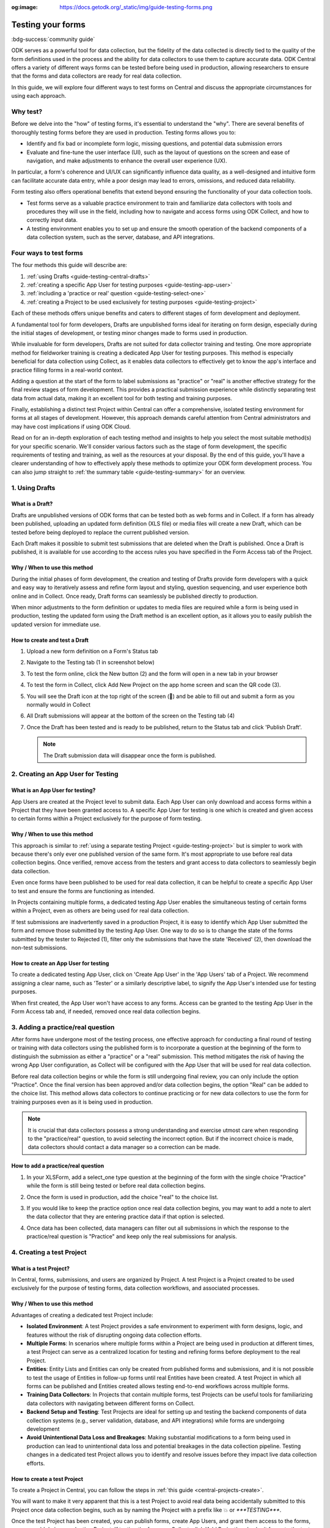 :og:image: https://docs.getodk.org/_static/img/guide-testing-forms.png

Testing your forms
===================

.. article-info::
    :avatar: /img/authors/xing.jpg
    :avatar-link: https://www.researchpro.global/blog/categories/odk
    :avatar-outline: muted
    :author: Xing Brew, ResearchPro
    :date: Nov 30, 2023
    :read-time: 14 min read

:bdg-success:`community guide`

ODK serves as a powerful tool for data collection, but the fidelity of the data collected is directly tied to the quality of the form definitions used in the process and the ability for data collectors to use them to capture accurate data. ODK Central offers a variety of different ways forms can be tested before being used in production, allowing researchers to ensure that the forms and data collectors are ready for real data collection.

In this guide, we will explore four different ways to test forms on Central and discuss the appropriate circumstances for using each approach.

Why test?
----------
Before we delve into the "how" of testing forms, it's essential to understand the "why". There are several benefits of thoroughly testing forms before they are used in production. Testing forms allows you to:

* Identify and fix bad or incomplete form logic, missing questions, and potential data submission errors
* Evaluate and fine-tune the user interface (UI), such as the layout of questions on the screen and ease of navigation, and make adjustments to enhance the overall user experience (UX).

In particular, a form's coherence and UI/UX can significantly influence data quality, as a well-designed and intuitive form can facilitate accurate data entry, while a poor design may lead to errors, omissions, and reduced data reliability.

Form testing also offers operational benefits that extend beyond ensuring the functionality of your data collection tools.

* Test forms serve as a valuable practice environment to train and familiarize data collectors with tools and procedures they will use in the field, including how to navigate and access forms using ODK Collect, and how to correctly input data.
* A testing environment enables you to set up and ensure the smooth operation of the backend components of a data collection system, such as the server, database, and API integrations. 

Four ways to test forms
------------------------

The four methods this guide will describe are:

#. :ref:`using Drafts <guide-testing-central-drafts>`
#. :ref:`creating a specific App User for testing purposes <guide-testing-app-user>`
#. :ref:`including a 'practice or real' question <guide-testing-select-one>`
#. :ref:`creating a Project to be used exclusively for testing purposes <guide-testing-project>`

Each of these methods offers unique benefits and caters to different stages of form development and deployment.

A fundamental tool for form developers, Drafts are unpublished forms ideal for iterating on form design, especially during the initial stages of development, or testing minor changes made to forms used in production.

While invaluable for form developers, Drafts are not suited for data collector training and testing. One more appropriate method for fieldworker training is creating a dedicated App User for testing purposes. This method is especially beneficial for data collection using Collect, as it enables data collectors to effectively get to know the app's interface and practice filling forms in a real-world context. 

Adding a question at the start of the form to label submissions as "practice" or "real" is another effective strategy for the final review stages of form development. This provides a practical submission experience while distinctly separating test data from actual data, making it an excellent tool for both testing and training purposes.

Finally, establishing a distinct test Project within Central can offer a comprehensive, isolated testing environment for forms at all stages of development. However, this approach demands careful attention from Central administrators and may have cost implications if using ODK Cloud.

Read on for an in-depth exploration of each testing method and insights to help you select the most suitable method(s) for your specific scenario. We'll consider various factors such as the stage of form development, the specific requirements of testing and training, as well as the resources at your disposal. By the end of this guide, you'll have a clearer understanding of how to effectively apply these methods to optimize your ODK form development process. You can also jump straight to :ref:`the summary table <guide-testing-summary>` for an overview.

.. _guide-testing-central-drafts:

1. Using Drafts
----------------

What is a Draft?
~~~~~~~~~~~~~~~~~
Drafts are unpublished versions of ODK forms that can be tested both as web forms and in Collect. If a form has already been published, uploading an updated form definition (XLS file) or media files will create a new Draft, which can be tested before being deployed to replace the current published version.

Each Draft makes it possible to submit test submissions that are deleted when the Draft is published. Once a Draft is published, it is available for use according to the access rules you have specified in the Form Access tab of the Project.

Why / When to use this method
~~~~~~~~~~~~~~~~~~~~~~~~~~~~~
During the initial phases of form development, the creation and testing of Drafts provide form developers with a quick and easy way to iteratively assess and refine form layout and styling, question sequencing, and user experience both online and in Collect. Once ready, Draft forms can seamlessly be published directly to production. 

When minor adjustments to the form definition or updates to media files are required while a form is being used in production, testing the updated form using the Draft method is an excellent option, as it allows you to easily publish the updated version for immediate use. 

How to create and test a Draft
~~~~~~~~~~~~~~~~~~~~~~~~~~~~~~~

#. Upload a new form definition on a Form's Status tab
  
   .. image:: /img/guide-testing-forms/testing-upload-draft.png

#. Navigate to the Testing tab (1 in screenshot below)
#. To test the form online, click the New button (2) and the form will open in a new tab in your browser
#. To test the form in Collect, click Add New Project on the app home screen and scan the QR code (3). 
#. You will see the Draft icon at the top right of the screen (📝) and be able to fill out and submit a form as you normally would in Collect
#. All Draft submissions will appear at the bottom of the screen on the Testing tab (4) 

   .. image:: /img/guide-testing-forms/testing-draft-testing.png

#. Once the Draft has been tested and is ready to be published, return to the Status tab and click 'Publish Draft'.

   .. note:: The Draft submission data will disappear once the form is published.

   .. image:: /img/guide-testing-forms/testing-publish-draft.png

.. _guide-testing-app-user:

2. Creating an App User for Testing
----------------------------------------------

What is an App User for testing?
~~~~~~~~~~~~~~~~~~~~~~~~~~~~~~~~
App Users are created at the Project level to submit data. Each App User can only download and access forms within a Project that they have been granted access to. A specific App User for testing is one which is created and given access to certain forms within a Project exclusively for the purpose of form testing.

.. image:: /img/guide-testing-forms/testing-app-user.png

Why / When to use this method
~~~~~~~~~~~~~~~~~~~~~~~~~~~~~
This approach is similar to :ref:`using a separate testing Project <guide-testing-project>` but is simpler to work with because there's only ever one published version of the same form. It's most appropriate to use before real data collection begins. Once verified, remove access from the testers and grant access to data collectors to seamlessly begin data collection.

Even once forms have been published to be used for real data collection, it can be helpful to create a specific App User to test and ensure the forms are functioning as intended.

In Projects containing multiple forms, a dedicated testing App User enables the simultaneous testing of certain forms within a Project, even as others are being used for real data collection.

If test submissions are inadvertently saved in a production Project, it is easy to identify which App User submitted the form and remove those submitted by the testing App User. One way to do so is to change the state of the forms submitted by the tester to Rejected (1), filter only the submissions that have the state 'Received' (2), then download the non-test submissions.

.. image:: /img/guide-testing-forms/testing-filter-rejected.png

How to create an App User for testing 
~~~~~~~~~~~~~~~~~~~~~~~~~~~~~~~~~~~~~~
To create a dedicated testing App User, click on 'Create App User' in the 'App Users' tab of a Project. We recommend assigning a clear name, such as 'Tester' or a similarly descriptive label, to signify the App User's intended use for testing purposes.

.. image:: /img/guide-testing-forms/testing-create-app-user.png

When first created, the App User won't have access to any forms. Access can be granted to the testing App User in the Form Access tab and, if needed, removed once real data collection begins.

.. image:: /img/guide-testing-forms/testing-assign-app-user.png

.. seealso:: 

    :ref:`Managing App Users <central-users-app-overview>`

.. _guide-testing-select-one:

3. Adding a practice/real question
-----------------------------------

After forms have undergone most of the testing process, one effective approach for conducting a final round of testing or training with data collectors using the published form is to incorporate a question at the beginning of the form to distinguish the submission as either a "practice" or a "real" submission. This method mitigates the risk of having the wrong App User configuration, as Collect will be configured with the App User that will be used for real data collection. 

Before real data collection begins or while the form is still undergoing final review, you can only include the option "Practice". Once the final version has been approved and/or data collection begins, the option "Real" can be added to the choice list. This method allows data collectors to continue practicing or for new data collectors to use the form for training purposes even as it is being used in production.

.. note::
    
    It is crucial that data collectors possess a strong understanding and exercise utmost care when responding to the "practice/real" question, to avoid selecting the incorrect option. But if the incorrect choice is made, data collectors should contact a data manager so a correction can be made.

How to add a practice/real question
~~~~~~~~~~~~~~~~~~~~~~~~~~~~~~~~~~~~~~
#. In your XLSForm, add a select_one type question at the beginning of the form with the single choice "Practice" while the form is still being tested or before real data collection begins.

   .. image:: /img/guide-testing-forms/testing-select-one.png

#. Once the form is used in production, add the choice "real" to the choice list.

   .. image:: /img/guide-testing-forms/testing-select-one-choices.png
      :width: 400

#. If you would like to keep the practice option once real data collection begins, you may want to add a note to alert the data collector that they are entering practice data if that option is selected.

   .. image:: /img/guide-testing-forms/testing-select-one-note.png

   .. image:: /img/guide-testing-forms/testing-select-one-collect.png
      :class: device-screen-vertical

#. Once data has been collected, data managers can filter out all submissions in which the response to the practice/real question is "Practice" and keep only the real submissions for analysis.

.. _guide-testing-project:

4. Creating a test Project
---------------------------
What is a test Project?
~~~~~~~~~~~~~~~~~~~~~~~~~~~
In Central, forms, submissions, and users are organized by Project. A test Project is a Project created to be used exclusively for the purpose of testing forms, data collection workflows, and associated processes. 

Why / When to use this method
~~~~~~~~~~~~~~~~~~~~~~~~~~~~~
Advantages of creating a dedicated test Project include:

* **Isolated Environment**: A test Project provides a safe environment to experiment with form designs, logic, and features without the risk of disrupting ongoing data collection efforts.
* **Multiple Forms**: In scenarios where multiple forms within a Project are being used in production at different times, a test Project can serve as a centralized location for testing and refining forms before deployment to the real Project.
* **Entities**: Entity Lists and Entities can only be created from published forms and submissions, and it is not possible to test the usage of Entities in follow-up forms until real Entities have been created. A test Project in which all forms can be published and Entities created allows testing end-to-end workflows across multiple forms. 
* **Training Data Collectors**: In Projects that contain multiple forms, test Projects can be useful tools for familiarizing data collectors with navigating between different forms on Collect.
* **Backend Setup and Testing**: Test Projects are ideal for setting up and testing the backend components of data collection systems (e.g., server validation, database, and API integrations) while forms are undergoing development
* **Avoid Unintentional Data Loss and Breakages**: Making substantial modifications to a form being used in production can lead to unintentional data loss and potential breakages in the data collection pipeline. Testing changes in a dedicated test Project allows you to identify and resolve issues before they impact live data collection efforts.

How to create a test Project
~~~~~~~~~~~~~~~~~~~~~~~~~~~~~~
To create a Project in Central, you can follow the steps in :ref:`this guide <central-projects-create>`. 

You will want to make it very apparent that this is a test Project to avoid real data being accidentally submitted to this Project once data collection begins, such as by naming the Project with a prefix like 💥 or `***TESTING***`. 

.. image:: /img/guide-testing-forms/testing-project.png

Once the test Project has been created, you can publish forms, create App Users, and grant them access to the forms, as you would do in a production Project. If testing the forms on Collect, click 'Add Project' and submit forms to the test Project.

If modifications are needed to the forms, upload and publish the new form definitions to the test Project. After the forms have been thoroughly tested and approved in the test Project, deploy them to the real Project folder. 

.. warning::
    When testing forms using a test Project, it's important to ensure data collectors do not accidentally submit real data. Some suggestions to avoid this include:

    * Adding a prefix like `***TESTING***` or 💥 to the Project name to clearly indicate it as being a test Project
    * Deleting the test Project in Collect before configuring the real one
    * Changing a form to the ``closed`` state when migrating it to the real Project
    * Removing access for the App User(s) once real data collection begins

.. _guide-testing-summary:

Summary
---------
This table outlines suitable scenarios for each of the testing methods described above, specific form elements and features to test in each approach, and key considerations to be mindful of during their application.

+--------------------------------------------------+--------------------------------------------------------------+--------------------------------------------------------------------------------------------------------------------------------------------+----------------------------------------------------------------------------------------------------------------------------------+-----------------------------------------------------------------------------------------------------------------------+
|                                                  | ODK Drafts                                                   | App User                                                                                                                                   | Practice vs Real Question                                                                                                        | Test Project                                                                                                          |
+==================================================+==============================================================+============================================================================================================================================+==================================================================================================================================+=======================================================================================================================+
| Used for                                         | Form developers to iterate quickly                           | * Testing user interface and flow                                                                                                          | * Data collector training                                                                                                        | * Backend set up (e.g., server validation, database, and API integrations) for multi-form projects                    |
|                                                  |                                                              | * Data collector feedback                                                                                                                  | * Allowing data collectors to continue training while form used in production                                                    | * Testing Entities                                                                                                    |
+--------------------------------------------------+--------------------------------------------------------------+--------------------------------------------------------------------------------------------------------------------------------------------+----------------------------------------------------------------------------------------------------------------------------------+-----------------------------------------------------------------------------------------------------------------------+
| When                                             | Initial stages of form development                           | Once forms have undergone initial testing and structural and content-related issues have been addressed)                                   | Final stages of form development, prior to and after deployment to production                                                    | All stages of form development and testing                                                                            |
+--------------------------------------------------+--------------------------------------------------------------+--------------------------------------------------------------------------------------------------------------------------------------------+----------------------------------------------------------------------------------------------------------------------------------+-----------------------------------------------------------------------------------------------------------------------+
| What                                             | * Relevance and conditionals work as needed                  | * Overall flow and grouping of questions on each screen                                                                                    | * Final verification that forms are error-free                                                                                   | * Backend components of data pipeline working correctly                                                               |
|                                                  | * Choice lists are accurate and complete                     | * Form navigation is intuitive and optimized                                                                                               | * There are no issues with saving and submitting forms to the server                                                             | * Data collectors are comfortable navigating between various forms in a Project                                       |
|                                                  | * Metadata/external files are correctly formatted            | * Forms can be saved and submitted without issue                                                                                           | * ODK Collect is being correctly synced to the server                                                                            | * Testing significant changes made to a form already being used in production to ensure no breakages in data pipeline |
|                                                  | * Questions are ordered correctly and free of typos          | * Data collectors are comfortable using the form and inputting data correctly                                                              | * Data collectors are comfortable using the form and inputting data correctly                                                    |                                                                                                                       |
|                                                  | * Text style and formatting (e.g., font size, color)         | * Data collectors are comfortable navigating between various forms in a Project                                                            | * Data collectors are comfortable using the form in a real life setting                                                          |                                                                                                                       |
|                                                  | * If using media, audio and visual elements are working well | * Backend structure of the dataset looks good                                                                                              | * Backend structure of dataset looks good                                                                                        |                                                                                                                       |
|                                                  | * Repeat groups are behaving properly                        |                                                                                                                                            |                                                                                                                                  |                                                                                                                       |
|                                                  | * Calculate fields and constraints are working as needed     |                                                                                                                                            |                                                                                                                                  |                                                                                                                       |
|                                                  | * Required fields are correctly marked                       |                                                                                                                                            |                                                                                                                                  |                                                                                                                       |
+--------------------------------------------------+--------------------------------------------------------------+--------------------------------------------------------------------------------------------------------------------------------------------+----------------------------------------------------------------------------------------------------------------------------------+-----------------------------------------------------------------------------------------------------------------------+
| Notes                                            |                                                              | Removing access for testing App Users once real data collection begins can prevent test data from being unintentionally submitted          | Data collectors must be very careful when selecting 'Real' vs. 'Practice', as all form submissions will be stored in one dataset | Ensure devices and ODK Collect are configured correctly and data collectors do not submit real data to test project   |
+--------------------------------------------------+--------------------------------------------------------------+--------------------------------------------------------------------------------------------------------------------------------------------+----------------------------------------------------------------------------------------------------------------------------------+-----------------------------------------------------------------------------------------------------------------------+

Each of the methods described above plays an important and complementary role in form testing. Whether it's refining form design through Drafts, simulating realistic training scenarios with a dedicated testing App User, adding a 'practice or real' question, or creating a distinct test Project — each approach significantly bolsters the integrity of your data collection Project. Effectively leveraging these methods not only enhances the reliability and accuracy of your forms but also cultivates a sense of confidence among form developers, data managers, and fieldworkers. By integrating these testing strategies, you can lay the foundation for success in your data collection Projects, ensuring they are resilient and reliable.
